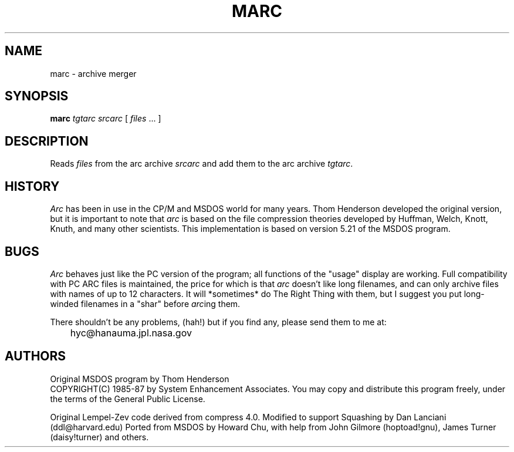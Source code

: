 .TH MARC 1L "25 Nov 1992" "Howard Chu@JPL" "LOCAL COMMANDS"
.SH NAME
marc \- archive merger
.SH SYNOPSIS
.B marc
\fItgtarc\fR \fIsrcarc\fR [ \fIfiles\fR ... ]
.SH DESCRIPTION
Reads \fIfiles\fR from the arc archive \fIsrcarc\fR and add them to the
arc archive \fItgtarc\fR.
.SH HISTORY
\fIArc\fP has been in use in the CP/M and MSDOS world for many years.
Thom Henderson developed the original version, but it is important to note that
\fIarc\fP is based on the file compression theories developed by Huffman, Welch,
Knott, Knuth, and many other scientists. This implementation is based on
version 5.21 of the MSDOS program.
.SH BUGS
\fIArc\fP behaves just like the PC version of the program; all functions
of the "usage" display are working.
Full compatibility with PC ARC files is maintained, the price for which is
that \fIarc\fP doesn't like long filenames, and can only archive files with
names of up to 12 characters.
It will *sometimes* do The Right Thing with them, but I suggest
you put long-winded filenames in a "shar" before
.IR arc ing
them.

There shouldn't be any problems, (hah!) but if you find any, please
send them to me at:

	hyc@hanauma.jpl.nasa.gov

.SH AUTHORS
Original MSDOS program by Thom Henderson
.br
COPYRIGHT(C) 1985-87 by System Enhancement Associates.
You may copy and distribute this program freely,
under the terms of the General Public License.

Original Lempel-Zev code derived from compress 4.0.
Modified to support Squashing by Dan Lanciani (ddl@harvard.edu)
Ported from MSDOS by Howard Chu,
with help from John Gilmore (hoptoad!gnu), James Turner (daisy!turner)
and others.
